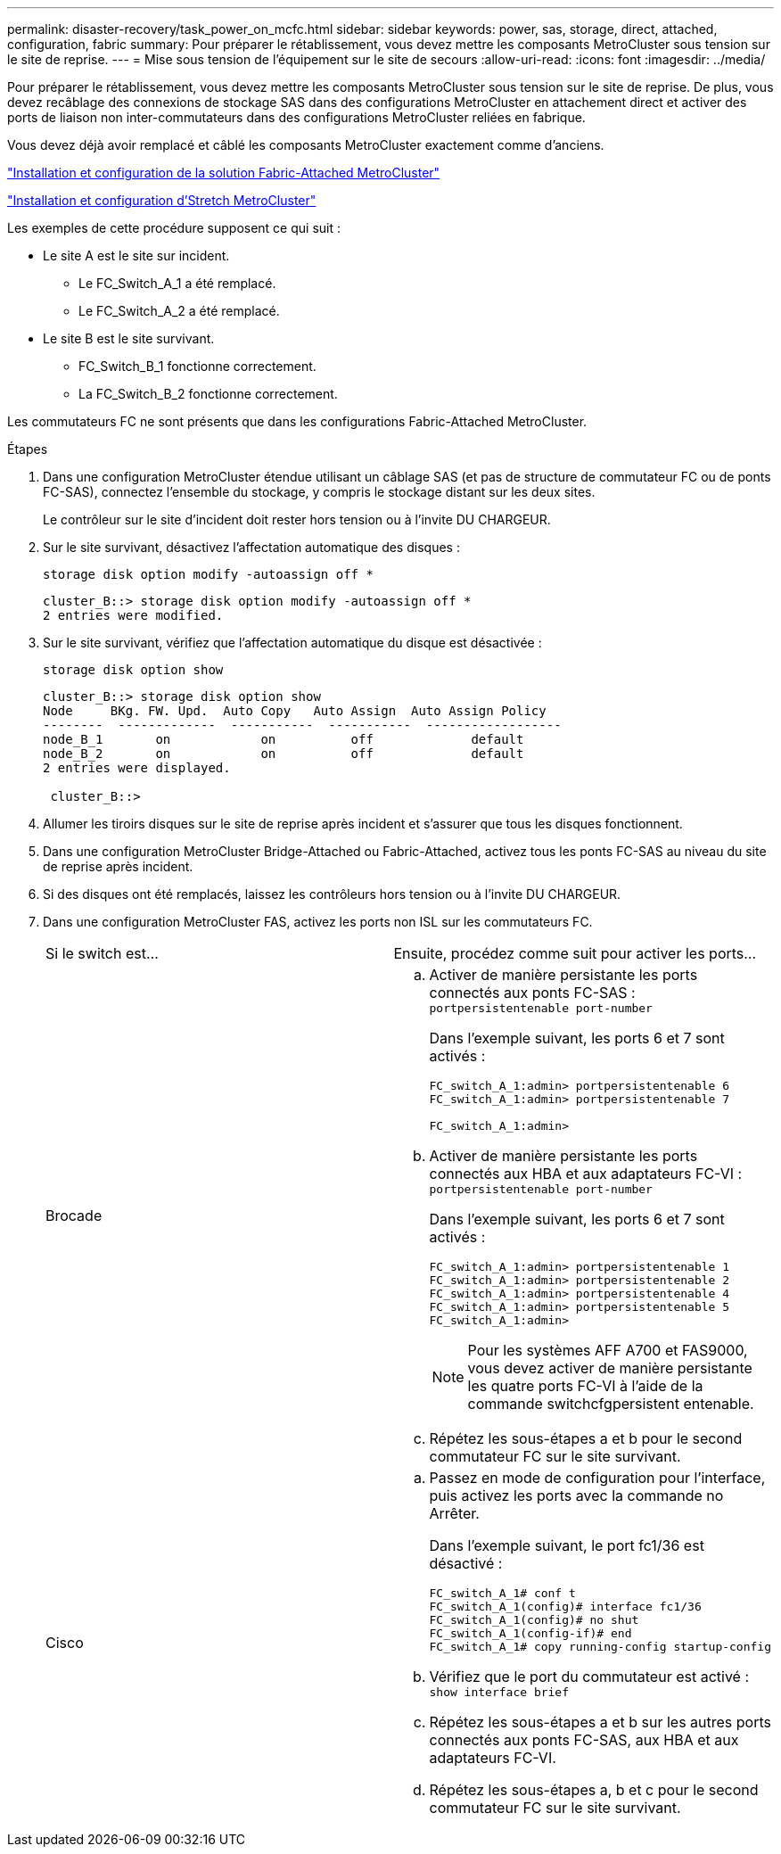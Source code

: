 ---
permalink: disaster-recovery/task_power_on_mcfc.html 
sidebar: sidebar 
keywords: power, sas, storage, direct, attached, configuration, fabric 
summary: Pour préparer le rétablissement, vous devez mettre les composants MetroCluster sous tension sur le site de reprise. 
---
= Mise sous tension de l'équipement sur le site de secours
:allow-uri-read: 
:icons: font
:imagesdir: ../media/


[role="lead"]
Pour préparer le rétablissement, vous devez mettre les composants MetroCluster sous tension sur le site de reprise. De plus, vous devez recâblage des connexions de stockage SAS dans des configurations MetroCluster en attachement direct et activer des ports de liaison non inter-commutateurs dans des configurations MetroCluster reliées en fabrique.

Vous devez déjà avoir remplacé et câblé les composants MetroCluster exactement comme d'anciens.

link:../install-fc/index.html["Installation et configuration de la solution Fabric-Attached MetroCluster"]

link:../install-stretch/concept_considerations_differences.html["Installation et configuration d'Stretch MetroCluster"]

Les exemples de cette procédure supposent ce qui suit :

* Le site A est le site sur incident.
+
** Le FC_Switch_A_1 a été remplacé.
** Le FC_Switch_A_2 a été remplacé.


* Le site B est le site survivant.
+
** FC_Switch_B_1 fonctionne correctement.
** La FC_Switch_B_2 fonctionne correctement.




Les commutateurs FC ne sont présents que dans les configurations Fabric-Attached MetroCluster.

.Étapes
. Dans une configuration MetroCluster étendue utilisant un câblage SAS (et pas de structure de commutateur FC ou de ponts FC-SAS), connectez l'ensemble du stockage, y compris le stockage distant sur les deux sites.
+
Le contrôleur sur le site d'incident doit rester hors tension ou à l'invite DU CHARGEUR.

. Sur le site survivant, désactivez l'affectation automatique des disques :
+
`storage disk option modify -autoassign off *`

+
[listing]
----
cluster_B::> storage disk option modify -autoassign off *
2 entries were modified.
----
. Sur le site survivant, vérifiez que l'affectation automatique du disque est désactivée :
+
`storage disk option show`

+
[listing]
----
cluster_B::> storage disk option show
Node     BKg. FW. Upd.  Auto Copy   Auto Assign  Auto Assign Policy
--------  -------------  -----------  -----------  ------------------
node_B_1       on            on          off             default
node_B_2       on            on          off             default
2 entries were displayed.

 cluster_B::>
----
. Allumer les tiroirs disques sur le site de reprise après incident et s'assurer que tous les disques fonctionnent.
. Dans une configuration MetroCluster Bridge-Attached ou Fabric-Attached, activez tous les ponts FC-SAS au niveau du site de reprise après incident.
. Si des disques ont été remplacés, laissez les contrôleurs hors tension ou à l'invite DU CHARGEUR.
. Dans une configuration MetroCluster FAS, activez les ports non ISL sur les commutateurs FC.
+
|===


| Si le switch est... | Ensuite, procédez comme suit pour activer les ports... 


 a| 
Brocade
 a| 
.. Activer de manière persistante les ports connectés aux ponts FC-SAS : `portpersistentenable port-number`
+
Dans l'exemple suivant, les ports 6 et 7 sont activés :

+
[listing]
----
FC_switch_A_1:admin> portpersistentenable 6
FC_switch_A_1:admin> portpersistentenable 7

FC_switch_A_1:admin>
----
.. Activer de manière persistante les ports connectés aux HBA et aux adaptateurs FC-VI : `portpersistentenable port-number`
+
Dans l'exemple suivant, les ports 6 et 7 sont activés :

+
[listing]
----
FC_switch_A_1:admin> portpersistentenable 1
FC_switch_A_1:admin> portpersistentenable 2
FC_switch_A_1:admin> portpersistentenable 4
FC_switch_A_1:admin> portpersistentenable 5
FC_switch_A_1:admin>
----
+

NOTE: Pour les systèmes AFF A700 et FAS9000, vous devez activer de manière persistante les quatre ports FC-VI à l'aide de la commande switchcfgpersistent entenable.

.. Répétez les sous-étapes a et b pour le second commutateur FC sur le site survivant.




 a| 
Cisco
 a| 
.. Passez en mode de configuration pour l'interface, puis activez les ports avec la commande no Arrêter.
+
Dans l'exemple suivant, le port fc1/36 est désactivé :

+
[listing]
----
FC_switch_A_1# conf t
FC_switch_A_1(config)# interface fc1/36
FC_switch_A_1(config)# no shut
FC_switch_A_1(config-if)# end
FC_switch_A_1# copy running-config startup-config
----
.. Vérifiez que le port du commutateur est activé : `show interface brief`
.. Répétez les sous-étapes a et b sur les autres ports connectés aux ponts FC-SAS, aux HBA et aux adaptateurs FC-VI.
.. Répétez les sous-étapes a, b et c pour le second commutateur FC sur le site survivant.


|===


